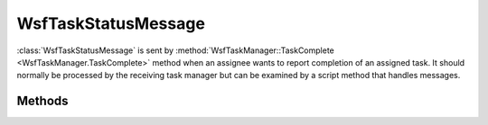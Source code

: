 .. ****************************************************************************
.. CUI
..
.. The Advanced Framework for Simulation, Integration, and Modeling (AFSIM)
..
.. The use, dissemination or disclosure of data in this file is subject to
.. limitation or restriction. See accompanying README and LICENSE for details.
.. ****************************************************************************

WsfTaskStatusMessage
--------------------

.. class:: WsfTaskStatusMessage inherits WsfMessage

:class:`WsfTaskStatusMessage` is sent by :method:`WsfTaskManager::TaskComplete <WsfTaskManager.TaskComplete>` method when an
assignee wants to report completion of an assigned task. It should normally be processed by the receiving task manager
but can be examined by a script method that handles messages.

Methods
=======

.. method:: WsfPlatform Assigner()
   
   Returns the platform that assigned the task.

.. method:: string AssignerName()
   
   Returns the name of the platform that assigned the task.

.. method:: WsfPlatform Assignee()
   
   Returns the platform that was assigned the task.

.. method:: string AssigneeName()
   
   Returns the name of the platform that was assigned the task.

.. method:: string Status()
   
   Returns the task's status.

.. method:: string SubStatus()
   
   Returns the task's sub-status.

.. method:: WsfTrackId TrackId()
   
   Returns the track Id associated with the task.

.. method:: string TaskType()
   
   Returns the task type.

.. method:: string ResourceName()
   
   Returns the resource name that was specified to be used for the task.

